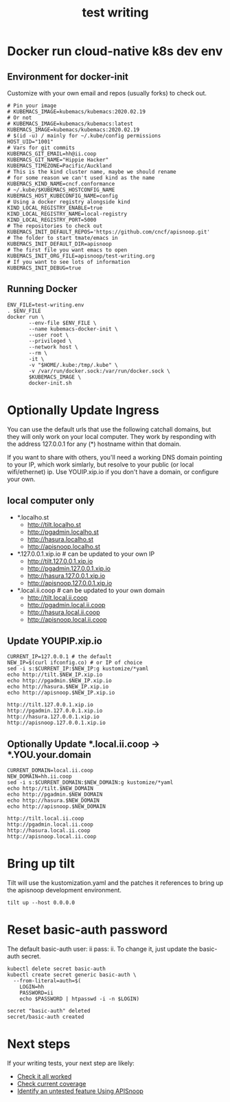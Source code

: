 # -*- ii: y; -*-
#+TITLE: test writing

* Docker run cloud-native k8s dev env
** Environment for docker-init

Customize with your own email and repos (usually forks) to check out.

   #+name: test-writing.env
   #+begin_src shell :tangle test-writing.env
     # Pin your image
     # KUBEMACS_IMAGE=kubemacs/kubemacs:2020.02.19
     # Or not
     # KUBEMACS_IMAGE=kubemacs/kubemacs:latest
     KUBEMACS_IMAGE=kubemacs/kubemacs:2020.02.19
     # $(id -u) / mainly for ~/.kube/config permissions
     HOST_UID="1001"
     # Vars for git commits
     KUBEMACS_GIT_EMAIL=hh@ii.coop
     KUBEMACS_GIT_NAME="Hippie Hacker"
     KUBEMACS_TIMEZONE=Pacific/Auckland
     # This is the kind cluster name, maybe we should rename
     # for some reason we can't used kind as the name
     KUBEMACS_KIND_NAME=cncf.conformance
     # ~/.kube/$KUBEMACS_HOSTCONFIG_NAME
     KUBEMACS_HOST_KUBECONFIG_NAME=config
     # Using a docker registry alongside kind
     KIND_LOCAL_REGISTRY_ENABLE=true
     KIND_LOCAL_REGISTRY_NAME=local-registry
     KIND_LOCAL_REGISTRY_PORT=5000
     # The repositories to check out
     KUBEMACS_INIT_DEFAULT_REPOS='https://github.com/cncf/apisnoop.git'
     # The folder to start tmate/emacs in
     KUBEMACS_INIT_DEFAULT_DIR=apisnoop
     # The first file you want emacs to open
     KUBEMACS_INIT_ORG_FILE=apisnoop/test-writing.org
     # If you want to see lots of information
     KUBEMACS_INIT_DEBUG=true
   #+end_src

** Running Docker
   #+name: test-writing.sh
   #+begin_src shell :tangle test-writing.sh
     ENV_FILE=test-writing.env
     . $ENV_FILE
     docker run \
            --env-file $ENV_FILE \
            --name kubemacs-docker-init \
            --user root \
            --privileged \
            --network host \
            --rm \
            -it \
            -v "$HOME/.kube:/tmp/.kube" \
            -v /var/run/docker.sock:/var/run/docker.sock \
            $KUBEMACS_IMAGE \
            docker-init.sh
   #+end_src

* Optionally Update Ingress

You can use the default urls that use the following catchall domains, but they will only work on your local computer. They work by responding with the address 127.0.0.1 for any (*) hostname within that domain.

If you want to share with others, you'll need a working DNS domain pointing to your IP, which work simlarly, but resolve to your public (or local wifi/ethernet) ip. Use YOUIP.xip.io if you don't have a domain, or configure your own.

** local computer only

- *.localho.st
  - http://tilt.localho.st
  - http://pgadmin.localho.st
  - http://hasura.localho.st
  - http://apisnoop.localho.st
- *.127.0.0.1.xip.io # can be updated to your own IP
  - http://tilt.127.0.0.1.xip.io
  - http://pgadmin.127.0.0.1.xip.io
  - http://hasura.127.0.0.1.xip.io
  - http://apisnoop.127.0.0.1.xip.io
- *.local.ii.coop # can be updated to your own domain
  - http://tilt.local.ii.coop
  - http://pgadmin.local.ii.coop
  - http://hasura.local.ii.coop
  - http://apisnoop.local.ii.coop

** Update YOUPIP.xip.io

   #+begin_src shell :dir "."
     CURRENT_IP=127.0.0.1 # the default
     NEW_IP=$(curl ifconfig.co) # or IP of choice
     sed -i s:$CURRENT_IP:$NEW_IP:g kustomize/*yaml
     echo http://tilt.$NEW_IP.xip.io
     echo http://pgadmin.$NEW_IP.xip.io
     echo http://hasura.$NEW_IP.xip.io
     echo http://apisnoop.$NEW_IP.xip.io
   #+end_src

   #+RESULTS:
   #+begin_example
   http://tilt.127.0.0.1.xip.io
   http://pgadmin.127.0.0.1.xip.io
   http://hasura.127.0.0.1.xip.io
   http://apisnoop.127.0.0.1.xip.io
   #+end_example

** Optionally Update *.local.ii.coop -> *.YOU.your.domain

   #+begin_src shell :dir "."
     CURRENT_DOMAIN=local.ii.coop
     NEW_DOMAIN=hh.ii.coop
     sed -i s:$CURRENT_DOMAIN:$NEW_DOMAIN:g kustomize/*yaml
     echo http://tilt.$NEW_DOMAIN
     echo http://pgadmin.$NEW_DOMAIN
     echo http://hasura.$NEW_DOMAIN
     echo http://apisnoop.$NEW_DOMAIN
   #+end_src

   #+RESULTS:
   #+begin_example
   http://tilt.local.ii.coop
   http://pgadmin.local.ii.coop
   http://hasura.local.ii.coop
   http://apisnoop.local.ii.coop
   #+end_example

* Bring up tilt
Tilt will use the kustomization.yaml and the patches it references to bring up the apisnoop development environment.
#+begin_src tmate :dir "."
  tilt up --host 0.0.0.0
#+end_src
* Reset basic-auth password

The default basic-auth user: ii pass: ii.
To change it, just update the basic-auth secret.

  #+name: reset basic-auth password
  #+begin_src shell
    kubectl delete secret basic-auth
    kubectl create secret generic basic-auth \
      --from-literal=auth=$(
        LOGIN=hh
        PASSWORD=ii
        echo $PASSWORD | htpasswd -i -n $LOGIN)
  #+end_src

  #+RESULTS: reset basic-auth password
  #+begin_example
  secret "basic-auth" deleted
  secret/basic-auth created
  #+end_example

* Next steps

If your writing tests, your next step are likely:

- [[./org/tickets/mock-template.org::*Check%20it%20all%20worked][Check it all worked]] 
- [[./org/tickets/mock-template.org::*Check%20current%20coverage][Check current coverage]] 
- [[./org/tickets/mock-template.org::*Identify%20an%20untested%20feature%20Using%20APISnoop][Identify an untested feature Using APISnoop]]

